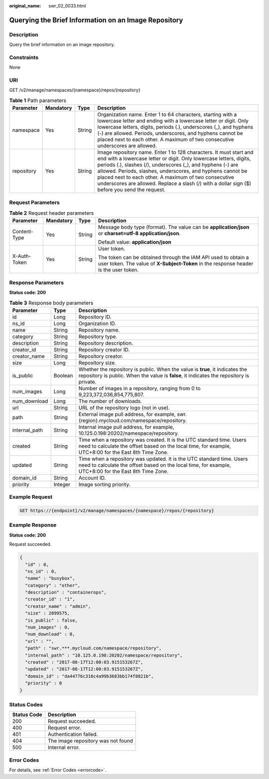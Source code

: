 :original_name: swr_02_0033.html

.. _swr_02_0033:

Querying the Brief Information on an Image Repository
=====================================================

Description
-----------

Query the brief information on an image repository.

Constraints
-----------

None

URI
---

GET /v2/manage/namespaces/{namespace}/repos/{repository}

.. table:: **Table 1** Path parameters

   +------------+-----------+--------+---------------------------------------------------------------------------------------------------------------------------------------------------------------------------------------------------------------------------------------------------------------------------------------------------------------------------------------------------------------------------------------------------------------------------------+
   | Parameter  | Mandatory | Type   | Description                                                                                                                                                                                                                                                                                                                                                                                                                     |
   +============+===========+========+=================================================================================================================================================================================================================================================================================================================================================================================================================================+
   | namespace  | Yes       | String | Organization name. Enter 1 to 64 characters, starting with a lowercase letter and ending with a lowercase letter or digit. Only lowercase letters, digits, periods (.), underscores (_), and hyphens (-) are allowed. Periods, underscores, and hyphens cannot be placed next to each other. A maximum of two consecutive underscores are allowed.                                                                              |
   +------------+-----------+--------+---------------------------------------------------------------------------------------------------------------------------------------------------------------------------------------------------------------------------------------------------------------------------------------------------------------------------------------------------------------------------------------------------------------------------------+
   | repository | Yes       | String | Image repository name. Enter 1 to 128 characters. It must start and end with a lowercase letter or digit. Only lowercase letters, digits, periods (.), slashes (/), underscores (_), and hyphens (-) are allowed. Periods, slashes, underscores, and hyphens cannot be placed next to each other. A maximum of two consecutive underscores are allowed. Replace a slash (/) with a dollar sign ($) before you send the request. |
   +------------+-----------+--------+---------------------------------------------------------------------------------------------------------------------------------------------------------------------------------------------------------------------------------------------------------------------------------------------------------------------------------------------------------------------------------------------------------------------------------+

Request Parameters
------------------

.. table:: **Table 2** Request header parameters

   +-----------------+-----------------+-----------------+-------------------------------------------------------------------------------------------------------------------------------------------------------+
   | Parameter       | Mandatory       | Type            | Description                                                                                                                                           |
   +=================+=================+=================+=======================================================================================================================================================+
   | Content-Type    | Yes             | String          | Message body type (format). The value can be **application/json** or **charset=utf-8 application/json**.                                              |
   |                 |                 |                 |                                                                                                                                                       |
   |                 |                 |                 | Default value: **application/json**                                                                                                                   |
   +-----------------+-----------------+-----------------+-------------------------------------------------------------------------------------------------------------------------------------------------------+
   | X-Auth-Token    | Yes             | String          | User token.                                                                                                                                           |
   |                 |                 |                 |                                                                                                                                                       |
   |                 |                 |                 | The token can be obtained through the IAM API used to obtain a user token. The value of **X-Subject-Token** in the response header is the user token. |
   +-----------------+-----------------+-----------------+-------------------------------------------------------------------------------------------------------------------------------------------------------+

Response Parameters
-------------------

**Status code: 200**

.. table:: **Table 3** Response body parameters

   +---------------+---------+--------------------------------------------------------------------------------------------------------------------------------------------------------------------------------+
   | Parameter     | Type    | Description                                                                                                                                                                    |
   +===============+=========+================================================================================================================================================================================+
   | id            | Long    | Repository ID.                                                                                                                                                                 |
   +---------------+---------+--------------------------------------------------------------------------------------------------------------------------------------------------------------------------------+
   | ns_id         | Long    | Organization ID.                                                                                                                                                               |
   +---------------+---------+--------------------------------------------------------------------------------------------------------------------------------------------------------------------------------+
   | name          | String  | Repository name.                                                                                                                                                               |
   +---------------+---------+--------------------------------------------------------------------------------------------------------------------------------------------------------------------------------+
   | category      | String  | Repository type.                                                                                                                                                               |
   +---------------+---------+--------------------------------------------------------------------------------------------------------------------------------------------------------------------------------+
   | description   | String  | Repository description.                                                                                                                                                        |
   +---------------+---------+--------------------------------------------------------------------------------------------------------------------------------------------------------------------------------+
   | creator_id    | String  | Repository creator ID.                                                                                                                                                         |
   +---------------+---------+--------------------------------------------------------------------------------------------------------------------------------------------------------------------------------+
   | creator_name  | String  | Repository creator.                                                                                                                                                            |
   +---------------+---------+--------------------------------------------------------------------------------------------------------------------------------------------------------------------------------+
   | size          | Long    | Repository size.                                                                                                                                                               |
   +---------------+---------+--------------------------------------------------------------------------------------------------------------------------------------------------------------------------------+
   | is_public     | Boolean | Whether the repository is public. When the value is **true**, it indicates the repository is public. When the value is **false**, it indicates the repository is private.      |
   +---------------+---------+--------------------------------------------------------------------------------------------------------------------------------------------------------------------------------+
   | num_images    | Long    | Number of images in a repository, ranging from 0 to 9,223,372,036,854,775,807.                                                                                                 |
   +---------------+---------+--------------------------------------------------------------------------------------------------------------------------------------------------------------------------------+
   | num_download  | Long    | The number of downloads.                                                                                                                                                       |
   +---------------+---------+--------------------------------------------------------------------------------------------------------------------------------------------------------------------------------+
   | url           | String  | URL of the repository logo (not in use).                                                                                                                                       |
   +---------------+---------+--------------------------------------------------------------------------------------------------------------------------------------------------------------------------------+
   | path          | String  | External image pull address, for example, swr.{region}.mycloud.com/namespace/repository.                                                                                       |
   +---------------+---------+--------------------------------------------------------------------------------------------------------------------------------------------------------------------------------+
   | internal_path | String  | Internal image pull address, for example, 10.125.0.198:20202/namespace/repository.                                                                                             |
   +---------------+---------+--------------------------------------------------------------------------------------------------------------------------------------------------------------------------------+
   | created       | String  | Time when a repository was created. It is the UTC standard time. Users need to calculate the offset based on the local time, for example, UTC+8:00 for the East 8th Time Zone. |
   +---------------+---------+--------------------------------------------------------------------------------------------------------------------------------------------------------------------------------+
   | updated       | String  | Time when a repository was updated. It is the UTC standard time. Users need to calculate the offset based on the local time, for example, UTC+8:00 for the East 8th Time Zone. |
   +---------------+---------+--------------------------------------------------------------------------------------------------------------------------------------------------------------------------------+
   | domain_id     | String  | Account ID.                                                                                                                                                                    |
   +---------------+---------+--------------------------------------------------------------------------------------------------------------------------------------------------------------------------------+
   | priority      | Integer | Image sorting priority.                                                                                                                                                        |
   +---------------+---------+--------------------------------------------------------------------------------------------------------------------------------------------------------------------------------+

Example Request
---------------

.. code-block:: text

   GET https://{endpoint}/v2/manage/namespaces/{namespace}/repos/{repository}

Example Response
----------------

**Status code: 200**

Request succeeded.

.. code-block::

   {
     "id" : 0,
     "ns_id" : 0,
     "name" : "busybox",
     "category" : "other",
     "description" : "containerops",
     "creator_id" : "1",
     "creator_name" : "admin",
     "size" : 2099575,
     "is_public" : false,
     "num_images" : 0,
     "num_download" : 0,
     "url" : "",
     "path" : "swr.***.mycloud.com/namespace/repository",
     "internal_path" : "10.125.0.198:20202/namespace/repository",
     "created" : "2017-08-17T12:00:03.915153267Z",
     "updated" : "2017-08-17T12:00:03.915153267Z",
     "domain_id" : "da44776c316c4a99b3683bb174f8821b",
     "priority" : 0
   }

Status Codes
------------

=========== ==================================
Status Code Description
=========== ==================================
200         Request succeeded.
400         Request error.
401         Authentication failed.
404         The image repository was not found
500         Internal error.
=========== ==================================

Error Codes
-----------

For details, see :ref:`Error Codes <errorcode>`.
